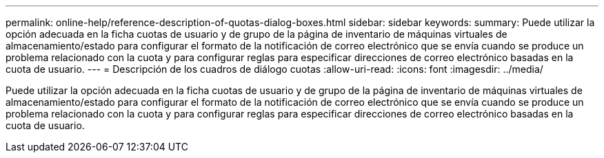 ---
permalink: online-help/reference-description-of-quotas-dialog-boxes.html 
sidebar: sidebar 
keywords:  
summary: Puede utilizar la opción adecuada en la ficha cuotas de usuario y de grupo de la página de inventario de máquinas virtuales de almacenamiento/estado para configurar el formato de la notificación de correo electrónico que se envía cuando se produce un problema relacionado con la cuota y para configurar reglas para especificar direcciones de correo electrónico basadas en la cuota de usuario. 
---
= Descripción de los cuadros de diálogo cuotas
:allow-uri-read: 
:icons: font
:imagesdir: ../media/


[role="lead"]
Puede utilizar la opción adecuada en la ficha cuotas de usuario y de grupo de la página de inventario de máquinas virtuales de almacenamiento/estado para configurar el formato de la notificación de correo electrónico que se envía cuando se produce un problema relacionado con la cuota y para configurar reglas para especificar direcciones de correo electrónico basadas en la cuota de usuario.

